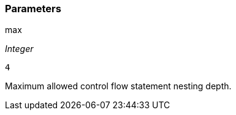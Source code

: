 === Parameters

.max
****
_Integer_

----
4
----

Maximum allowed control flow statement nesting depth.
****
